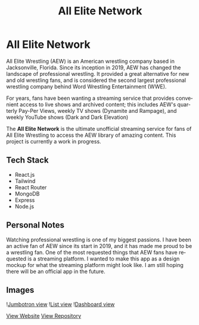 #+title: All Elite Network
#+LANGUAGE: en
#+options: toc:nil
#+OPTIONS: ':nil

* All Elite Network
All Elite Wrestling (AEW) is an American wrestling company based in
Jacksonville, Florida. Since its inception in 2019, AEW has changed the
landscape of professional wrestling. It provided a great alternative for new and
old wrestling fans, and is considered the second largest professional wrestling
company behind Word Wrestling Entertainment (WWE).

For years, fans have been wanting a streaming service that provides convenient
access to live shows and archived content; this includes AEW's quarterly Pay-Per
Views, weekly TV shows (Dynamite and Rampage), and weekly YouTube shows (Dark
and Dark Elevation)

The *All Elite Network* is the ultimate unofficial streaming service for fans of
All Elite Wrestling to access the AEW library of amazing content. This project
is currently a work in progress.

** Tech Stack
+ React.js
+ Tailwind
+ React Router
+ MongoDB
+ Express
+ Node.js

** Personal Notes
Watching professional wrestling is one of my biggest passions. I have been an
active fan of AEW since its start in 2019, and it has made me proud to be a
wrestling fan. One of the most requested things that AEW fans have requested is
a streaming platform. I wanted to make this app as a design mockup for what the
streaming platform might look like. I am still hoping there will be an official
app in the future.

** Images

![[https://res.cloudinary.com/buraiyen/image/upload/c_scale,w_991/v1651691316/BEN_Website/projects/all-elite-network1.png][Jumbotron view]]
![[https://res.cloudinary.com/buraiyen/image/upload/c_scale,w_991/v1651691316/BEN_Website/projects/all-elite-network2.png][List view]]
![[https://res.cloudinary.com/buraiyen/image/upload/c_scale,w_991/v1651691316/BEN_Website/projects/all-elite-network3.png][Dashboard view]]

[[https://all-elite-network.pages.dev][View Website]]
[[https://github.com/buraiyen/all-elite-network][View Repository]]
